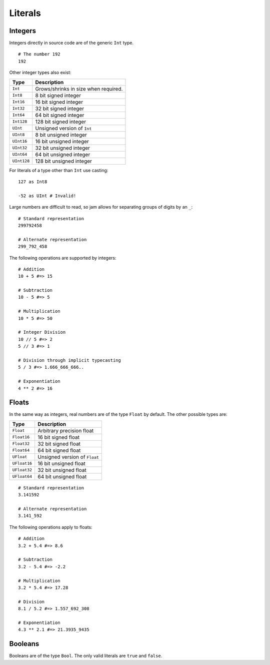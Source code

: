 .. _tut-literals:

Literals
########

Integers
========

Integers directly in source code are of the generic ``Int`` type.

::

    # The number 192
    192

Other integer types also exist:

=========== ====================================
Type        Description
=========== ====================================
``Int``     Grows/shrinks in size when required.
``Int8``    8 bit signed integer
``Int16``   16 bit signed integer
``Int32``   32 bit signed integer
``Int64``   64 bit signed integer
``Int128``  128 bit signed integer
``UInt``    Unsigned version of ``Int``
``UInt8``   8 bit unsigned integer
``UInt16``  16 bit unsigned integer
``UInt32``  32 bit unsigned integer
``UInt64``  64 bit unsigned integer
``UInt128`` 128 bit unsigned integer
=========== ====================================

For literals of a type other than ``Int`` use casting:

::

    127 as Int8

    -52 as UInt # Invalid!

Large numbers are difficult to read, so jam allows for separating groups of
digits by an ``_``:

::

    # Standard representation
    299792458

    # Alternate representation
    299_792_458

The following operations are supported by integers:

::

    # Addition
    10 + 5 #=> 15

    # Subtraction
    10 - 5 #=> 5

    # Multiplication
    10 * 5 #=> 50

    # Integer Division
    10 // 5 #=> 2
    5 // 3 #=> 1

    # Division through implicit typecasting
    5 / 3 #=> 1.666_666_666..

    # Exponentiation
    4 ** 2 #=> 16

.. seealso::

    Language reference on :ref:`integer literals<jam-literals-integers>`
    Language reference on :ref:`operations<jam-operations>`

    Library reference on :ref:`numericals<jam-builtin-numerical>`

Floats
======

In the same way as integers, real numbers are of the type ``Float`` by default.
The other possible types are:

============ =============================
Type         Description
============ =============================
``Float``    Arbitrary precision float
``Float16``  16 bit signed float
``Float32``  32 bit signed float
``Float64``  64 bit signed float
``UFloat``   Unsigned version of ``Float``
``UFloat16`` 16 bit unsigned float
``UFloat32`` 32 bit unsigned float
``UFloat64`` 64 bit unsigned float
============ =============================

::

    # Standard representation
    3.141592

    # Alternate representation
    3.141_592

The following operations apply to floats:

::

    # Addition
    3.2 + 5.4 #=> 8.6

    # Subtraction
    3.2 - 5.4 #=> -2.2

    # Multiplication
    3.2 * 5.4 #=> 17.28

    # Division
    8.1 / 5.2 #=> 1.557_692_308

    # Exponentiation
    4.3 ** 2.1 #=> 21.3935_9435

.. seealso::

    Language reference on :ref:`float literals<jam-literals-floats>`
    Language reference on :ref:`operations<jam-operations>`

    Library reference on :ref:`numericals<jam-builtin-numerical>`

Booleans
========

Booleans are of the type ``Bool``. The only valid literals are ``true`` and
``false``.

.. seealso::

    Language reference on :ref:`boolean literals<jam-literals-booleans>`

    Library reference on :ref:`constants<jam-builtins>`
